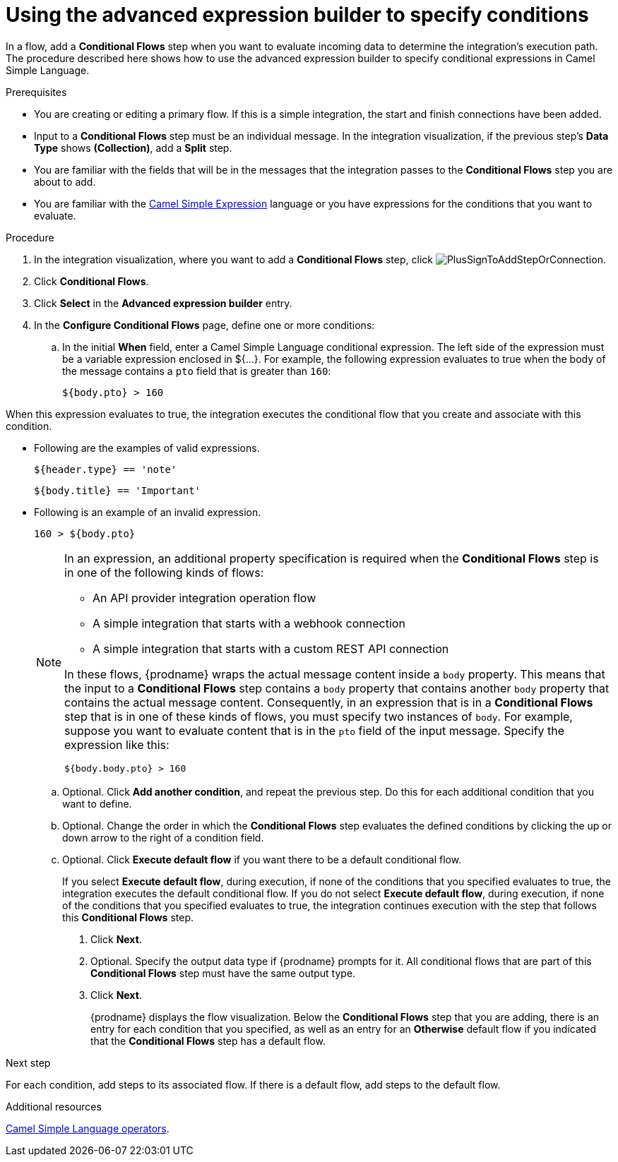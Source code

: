 // This module is included in the following assemblies:
// as_evaluating-integration-data-to-determine-execution-flow.adoc

[id='using-advanced-expression-builder_{context}']
= Using the advanced expression builder to specify conditions

In a flow, add a *Conditional Flows* step when you want to evaluate
incoming data to determine the integration's execution path. The procedure
described here shows how to use the advanced expression builder to 
specify conditional expressions in Camel Simple Language. 

.Prerequisites

* You are creating or editing a primary flow. If this is a simple integration, 
the start and finish connections have been added.  
* Input to a *Conditional Flows* step
must be an individual message. In the integration visualization, 
if the previous step's *Data Type* shows *(Collection)*, add a *Split* step. 
* You are familiar with the fields that will be in the messages that the 
integration passes to the *Conditional Flows* step you are about to add.  
* You are familiar with the 
link:http://camel.apache.org/simple.html[Camel Simple Expression] language
or you have expressions for the conditions that you want to evaluate. 

.Procedure

. In the integration visualization, where you want to add a *Conditional Flows* step,
click image:images/integrating-applications/PlusSignToAddStepOrConnection.png[title='plus sign'].
. Click *Conditional Flows*.
. Click *Select* in the *Advanced expression builder* entry. 
. In the *Configure Conditional Flows* page, define one or more conditions: 
.. In the initial *When* field, enter a Camel Simple Language conditional expression. The left side of the expression must be a variable expression enclosed in ${...}. For example, 
the following expression evaluates to true when the body of the message
contains a `pto` field that is greater than `160`:
+
----
${body.pto} > 160
----

When this expression evaluates to true, the integration executes the 
conditional flow that you create and associate with this condition.

* Following are the examples of valid expressions. 

    ${header.type} == 'note'

   ${body.title} == 'Important'
   
* Following is an example of an invalid expression. 

   160 > ${body.pto}
   
+
[NOTE]
====
In an expression, an additional property specification is required when 
the *Conditional Flows* step is in one of the following kinds of flows: 

* An API provider integration operation flow
* A simple integration that starts with a webhook connection
* A simple integration that starts with a custom REST API connection

In these flows, {prodname} wraps the actual message content inside a `body` 
property. This means that the input to a *Conditional Flows* step contains a 
`body` property that contains another `body` property that contains 
the actual message content. Consequently, in an expression that is in a 
*Conditional Flows* step that is in one of these kinds of flows, 
you must specify two instances of `body`. For example, suppose you want 
to evaluate content that is in the `pto` field of the input message. 
Specify the expression like this: 

----
${body.body.pto} > 160
----
====

.. Optional. Click *Add another condition*, and repeat the previous 
step. Do this for each additional condition that you want to define.

.. Optional. Change the order in which the *Conditional Flows* step evaluates
the defined conditions by clicking the up or down arrow to the right of a 
condition field. 
 
.. Optional. Click *Execute default flow* if you want there to be a 
default conditional flow. 
+
If you select *Execute default flow*, during execution, 
if none of the conditions that you specified evaluates
to true, the integration executes the default conditional flow. If you do
not select *Execute default flow*, during execution, if none of the 
conditions that you specified evaluates to true, the integration continues 
execution with the step that follows this *Conditional Flows* step.

. Click *Next*. 
. Optional. Specify the output data type if {prodname} prompts for it. 
All conditional flows that are part of this *Conditional Flows* step
must have the same output type. 

. Click *Next*.
+
{prodname} displays the flow visualization. Below the *Conditional Flows* step
that you are adding, there is an entry for each condition that you specified, 
as well as an entry for an *Otherwise* default flow if you indicated that the 
*Conditional Flows* step has a default flow. 


.Next step

For each condition, add steps to its associated flow. If there is a default flow, 
add steps to the default flow. 

.Additional resources
 
link:https://camel.apache.org/manual/latest/simple-language.html#_operator_support[Camel Simple Language operators]. 


 
